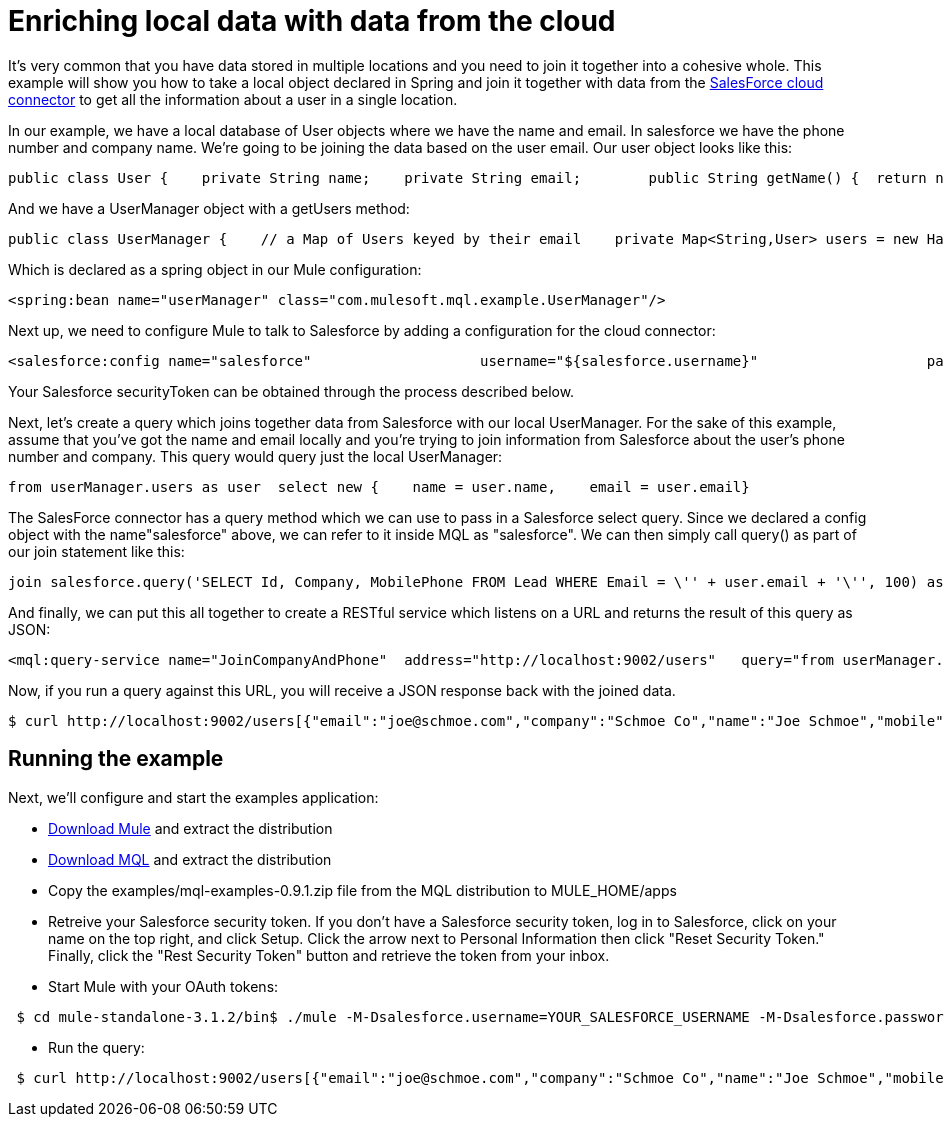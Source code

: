 = Enriching local data with data from the cloud

It's very common that you have data stored in multiple locations and you need to join it together into a cohesive whole. This example will show you how to take a local object declared in Spring and join it together with data from the link:/documentation-3.2/display/32X/SalesForce[SalesForce cloud connector] to get all the information about a user in a single location.

In our example, we have a local database of User objects where we have the name and email. In salesforce we have the phone number and company name. We're going to be joining the data based on the user email. Our user object looks like this:

[source, java, linenums]
----
public class User {    private String name;    private String email;        public String getName() {  return name; }    public void setName(String name) {  this.name = name; }    public String getEmail() { return email;  }    public void setEmail(String email) { this.email = email; }}
----

And we have a UserManager object with a getUsers method:

[source, java, linenums]
----
public class UserManager {    // a Map of Users keyed by their email    private Map<String,User> users = new HashMap<String,User>();            public Collection<User> getUsers() {        return users.values();    }….
----

Which is declared as a spring object in our Mule configuration:

[source, xml, linenums]
----
<spring:bean name="userManager" class="com.mulesoft.mql.example.UserManager"/>
----

Next up, we need to configure Mule to talk to Salesforce by adding a configuration for the cloud connector:

[source, xml, linenums]
----
<salesforce:config name="salesforce"                    username="${salesforce.username}"                    password="${salesforce.password}"                     securityToken="${salesforce.securityToken}"/>
----

Your Salesforce securityToken can be obtained through the process described below.

Next, let's create a query which joins together data from Salesforce with our local UserManager. For the sake of this example, assume that you've got the name and email locally and you're trying to join information from Salesforce about the user's phone number and company. This query would query just the local UserManager:

[source, code, linenums]
----
from userManager.users as user  select new {    name = user.name,    email = user.email}
----

The SalesForce connector has a query method which we can use to pass in a Salesforce select query. Since we declared a config object with the name"salesforce" above, we can refer to it inside MQL as "salesforce". We can then simply call query() as part of our join statement like this:

[source, code, linenums]
----
join salesforce.query('SELECT Id, Company, MobilePhone FROM Lead WHERE Email = \'' + user.email + '\'', 100) as sfuser
----

And finally, we can put this all together to create a RESTful service which listens on a URL and returns the result of this query as JSON:

[source, xml, linenums]
----
<mql:query-service name="JoinCompanyAndPhone"  address="http://localhost:9002/users"   query="from userManager.users as user            join salesforce.query('SELECT Id, Company, MobilePhone FROM Lead WHERE Email = \'' + user.email + '\'', 100) as sfuser          select new {               name = user.name,               email = user.email,             company = sfuser[0].?Company,               mobile = sfuser[0].?MobilePhone          }"/>
----

Now, if you run a query against this URL, you will receive a JSON response back with the joined data.

[source, code, linenums]
----
$ curl http://localhost:9002/users[{"email":"joe@schmoe.com","company":"Schmoe Co","name":"Joe Schmoe","mobile":"(555)555-5555"}]
----

== Running the example

Next, we'll configure and start the examples application:

* http://www.mulesoft.org/download-mule-esb-community-edition[Download Mule] and extract the distribution
* link:/mule-user-guide/v/3.2/mql-download[Download MQL] and extract the distribution
* Copy the examples/mql-examples-0.9.1.zip file from the MQL distribution to MULE_HOME/apps
* Retreive your Salesforce security token. If you don't have a Salesforce security token, log in to Salesforce, click on your name on the top right, and click Setup. Click the arrow next to Personal Information then click "Reset Security Token." Finally, click the "Rest Security Token" button and retrieve the token from your inbox.
* Start Mule with your OAuth tokens:

[source, code, linenums]
----
 $ cd mule-standalone-3.1.2/bin$ ./mule -M-Dsalesforce.username=YOUR_SALESFORCE_USERNAME -M-Dsalesforce.password=YOUR_SALESFORCE_PASSWORD \-M-Dsalesforce.securityToken=YOUR_SALESFORCE_SECURITY_TOKEN
----

* Run the query:

[source, code, linenums]
----
 $ curl http://localhost:9002/users[{"email":"joe@schmoe.com","company":"Schmoe Co","name":"Joe Schmoe","mobile":"(555)555-5555"}]
----
